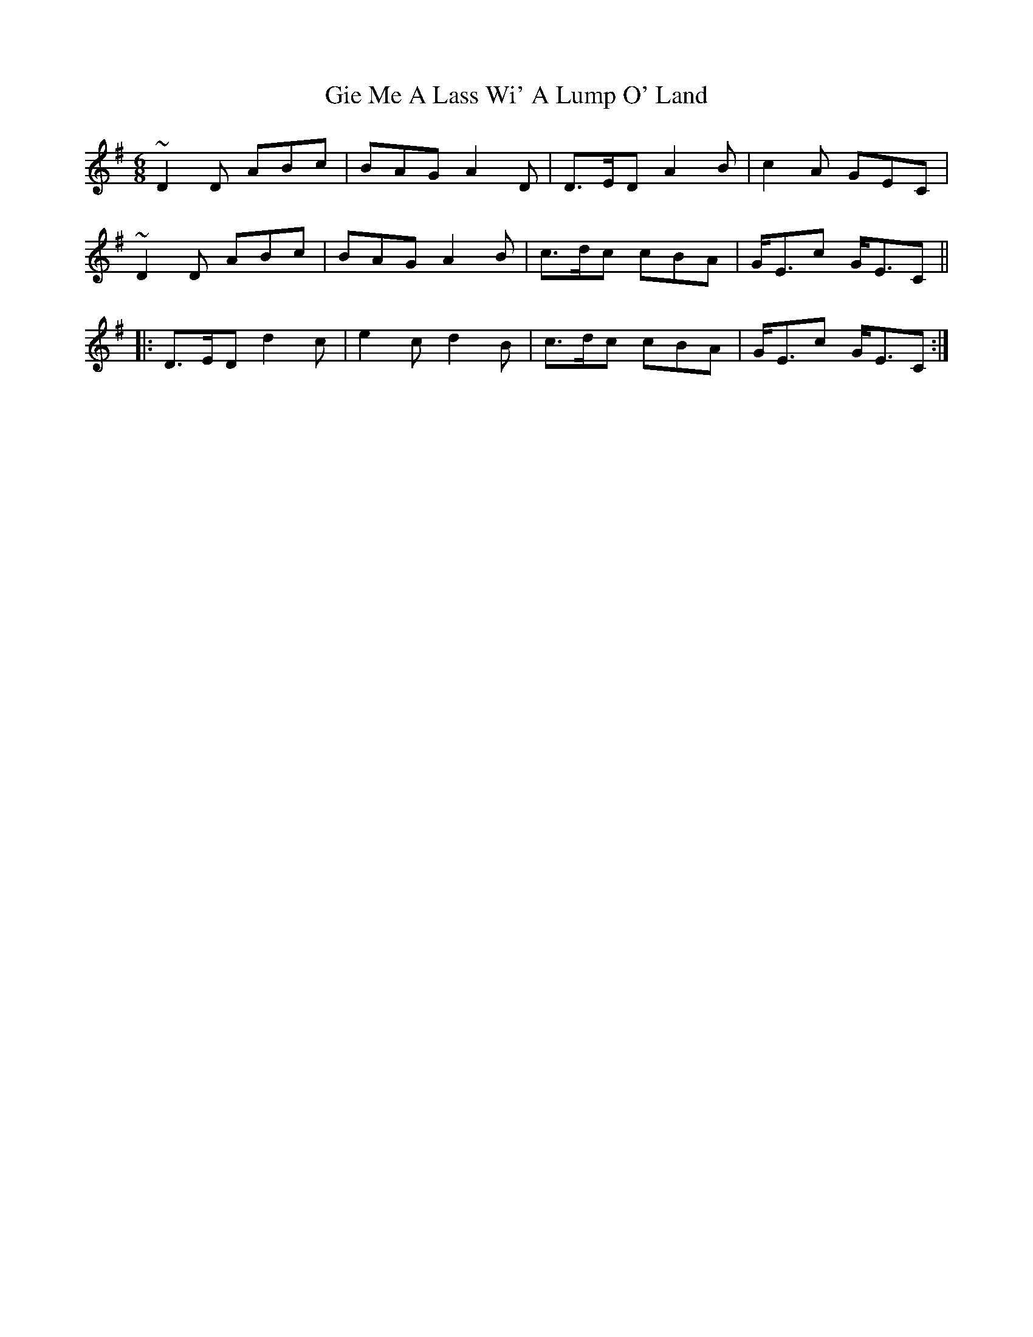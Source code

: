 X: 15123
T: Gie Me A Lass Wi' A Lump O' Land
R: jig
M: 6/8
K: Dmixolydian
~D2D ABc|BAG A2D|D>ED A2B|c2A GEC|
~D2D ABc|BAG A2B|c>dc cBA|G<Ec G<EC||
|:D>ED d2c|e2c d2B|c>dc cBA|G<Ec G<EC:|

